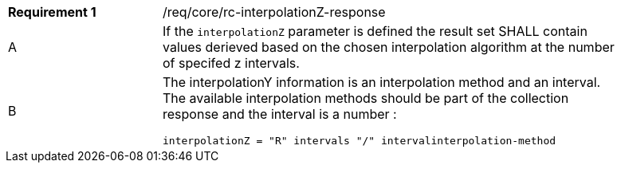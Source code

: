 [width="90%",cols="2,6a"]
|===
|*Requirement {counter:req-id}* |/req/core/rc-interpolationZ-response
^|A|If the `interpolationZ` parameter is defined the result set SHALL contain values derieved based on the chosen interpolation algorithm at the number of specifed z intervals.
^|B |The interpolationY information is an interpolation method and an interval. The available interpolation methods should be part of the collection response and the interval is a number :

[source,java]
----
interpolationZ = "R" intervals "/" intervalinterpolation-method
----
|===
